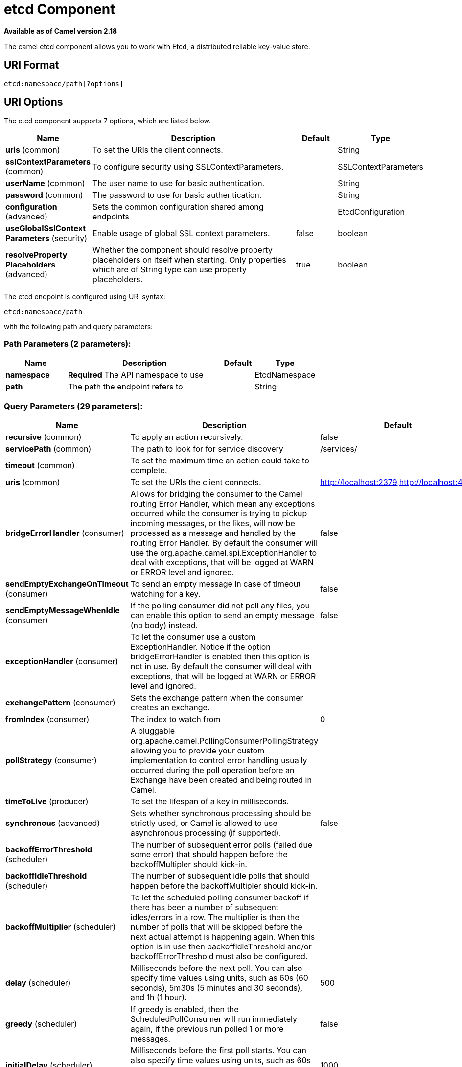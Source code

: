 [[etcd-component]]
= etcd Component
//THIS FILE IS COPIED: EDIT THE SOURCE FILE:
:page-source: components/camel-etcd/src/main/docs/etcd-component.adoc

*Available as of Camel version 2.18*


The camel etcd component allows you to work with Etcd, a distributed reliable key-value store.

== URI Format

[source,java]
----------------------------
etcd:namespace/path[?options]
----------------------------

== URI Options

// component options: START
The etcd component supports 7 options, which are listed below.



[width="100%",cols="2,5,^1,2",options="header"]
|===
| Name | Description | Default | Type
| *uris* (common) | To set the URIs the client connects. |  | String
| *sslContextParameters* (common) | To configure security using SSLContextParameters. |  | SSLContextParameters
| *userName* (common) | The user name to use for basic authentication. |  | String
| *password* (common) | The password to use for basic authentication. |  | String
| *configuration* (advanced) | Sets the common configuration shared among endpoints |  | EtcdConfiguration
| *useGlobalSslContext Parameters* (security) | Enable usage of global SSL context parameters. | false | boolean
| *resolveProperty Placeholders* (advanced) | Whether the component should resolve property placeholders on itself when starting. Only properties which are of String type can use property placeholders. | true | boolean
|===
// component options: END

// endpoint options: START
The etcd endpoint is configured using URI syntax:

----
etcd:namespace/path
----

with the following path and query parameters:

=== Path Parameters (2 parameters):


[width="100%",cols="2,5,^1,2",options="header"]
|===
| Name | Description | Default | Type
| *namespace* | *Required* The API namespace to use |  | EtcdNamespace
| *path* | The path the endpoint refers to |  | String
|===


=== Query Parameters (29 parameters):


[width="100%",cols="2,5,^1,2",options="header"]
|===
| Name | Description | Default | Type
| *recursive* (common) | To apply an action recursively. | false | boolean
| *servicePath* (common) | The path to look for for service discovery | /services/ | String
| *timeout* (common) | To set the maximum time an action could take to complete. |  | Long
| *uris* (common) | To set the URIs the client connects. | http://localhost:2379,http://localhost:4001 | String
| *bridgeErrorHandler* (consumer) | Allows for bridging the consumer to the Camel routing Error Handler, which mean any exceptions occurred while the consumer is trying to pickup incoming messages, or the likes, will now be processed as a message and handled by the routing Error Handler. By default the consumer will use the org.apache.camel.spi.ExceptionHandler to deal with exceptions, that will be logged at WARN or ERROR level and ignored. | false | boolean
| *sendEmptyExchangeOnTimeout* (consumer) | To send an empty message in case of timeout watching for a key. | false | boolean
| *sendEmptyMessageWhenIdle* (consumer) | If the polling consumer did not poll any files, you can enable this option to send an empty message (no body) instead. | false | boolean
| *exceptionHandler* (consumer) | To let the consumer use a custom ExceptionHandler. Notice if the option bridgeErrorHandler is enabled then this option is not in use. By default the consumer will deal with exceptions, that will be logged at WARN or ERROR level and ignored. |  | ExceptionHandler
| *exchangePattern* (consumer) | Sets the exchange pattern when the consumer creates an exchange. |  | ExchangePattern
| *fromIndex* (consumer) | The index to watch from | 0 | Long
| *pollStrategy* (consumer) | A pluggable org.apache.camel.PollingConsumerPollingStrategy allowing you to provide your custom implementation to control error handling usually occurred during the poll operation before an Exchange have been created and being routed in Camel. |  | PollingConsumerPoll Strategy
| *timeToLive* (producer) | To set the lifespan of a key in milliseconds. |  | Integer
| *synchronous* (advanced) | Sets whether synchronous processing should be strictly used, or Camel is allowed to use asynchronous processing (if supported). | false | boolean
| *backoffErrorThreshold* (scheduler) | The number of subsequent error polls (failed due some error) that should happen before the backoffMultipler should kick-in. |  | int
| *backoffIdleThreshold* (scheduler) | The number of subsequent idle polls that should happen before the backoffMultipler should kick-in. |  | int
| *backoffMultiplier* (scheduler) | To let the scheduled polling consumer backoff if there has been a number of subsequent idles/errors in a row. The multiplier is then the number of polls that will be skipped before the next actual attempt is happening again. When this option is in use then backoffIdleThreshold and/or backoffErrorThreshold must also be configured. |  | int
| *delay* (scheduler) | Milliseconds before the next poll. You can also specify time values using units, such as 60s (60 seconds), 5m30s (5 minutes and 30 seconds), and 1h (1 hour). | 500 | long
| *greedy* (scheduler) | If greedy is enabled, then the ScheduledPollConsumer will run immediately again, if the previous run polled 1 or more messages. | false | boolean
| *initialDelay* (scheduler) | Milliseconds before the first poll starts. You can also specify time values using units, such as 60s (60 seconds), 5m30s (5 minutes and 30 seconds), and 1h (1 hour). | 1000 | long
| *runLoggingLevel* (scheduler) | The consumer logs a start/complete log line when it polls. This option allows you to configure the logging level for that. | TRACE | LoggingLevel
| *scheduledExecutorService* (scheduler) | Allows for configuring a custom/shared thread pool to use for the consumer. By default each consumer has its own single threaded thread pool. |  | ScheduledExecutor Service
| *scheduler* (scheduler) | To use a cron scheduler from either camel-spring or camel-quartz2 component | none | ScheduledPollConsumer Scheduler
| *schedulerProperties* (scheduler) | To configure additional properties when using a custom scheduler or any of the Quartz2, Spring based scheduler. |  | Map
| *startScheduler* (scheduler) | Whether the scheduler should be auto started. | true | boolean
| *timeUnit* (scheduler) | Time unit for initialDelay and delay options. | MILLISECONDS | TimeUnit
| *useFixedDelay* (scheduler) | Controls if fixed delay or fixed rate is used. See ScheduledExecutorService in JDK for details. | true | boolean
| *password* (security) | The password to use for basic authentication. |  | String
| *sslContextParameters* (security) | To configure security using SSLContextParameters. |  | SSLContextParameters
| *userName* (security) | The user name to use for basic authentication. |  | String
|===
// endpoint options: END
// spring-boot-auto-configure options: START
== Spring Boot Auto-Configuration

When using Spring Boot make sure to use the following Maven dependency to have support for auto configuration:

[source,xml]
----
<dependency>
  <groupId>org.apache.camel</groupId>
  <artifactId>camel-etcd-starter</artifactId>
  <version>x.x.x</version>
  <!-- use the same version as your Camel core version -->
</dependency>
----


The component supports 17 options, which are listed below.



[width="100%",cols="2,5,^1,2",options="header"]
|===
| Name | Description | Default | Type
| *camel.component.etcd.configuration.from-index* | The index to watch from | 0 | Long
| *camel.component.etcd.configuration.password* | The password to use for basic authentication. |  | String
| *camel.component.etcd.configuration.recursive* | To apply an action recursively. | false | Boolean
| *camel.component.etcd.configuration.send-empty-exchange-on-timeout* | To send an empty message in case of timeout watching for a key. | false | Boolean
| *camel.component.etcd.configuration.service-path* | The path to look for for service discovery | /services/ | String
| *camel.component.etcd.configuration.ssl-context-parameters* | To configure security using SSLContextParameters. |  | SSLContextParameters
| *camel.component.etcd.configuration.time-to-live* | To set the lifespan of a key in milliseconds. |  | Integer
| *camel.component.etcd.configuration.timeout* | To set the maximum time an action could take to complete. |  | Long
| *camel.component.etcd.configuration.uris* | To set the URIs the client connects. | http://localhost:2379,http://localhost:4001 | String
| *camel.component.etcd.configuration.user-name* | The user name to use for basic authentication. |  | String
| *camel.component.etcd.enabled* | Enable etcd component | true | Boolean
| *camel.component.etcd.password* | The password to use for basic authentication. |  | String
| *camel.component.etcd.resolve-property-placeholders* | Whether the component should resolve property placeholders on itself when starting. Only properties which are of String type can use property placeholders. | true | Boolean
| *camel.component.etcd.ssl-context-parameters* | To configure security using SSLContextParameters. The option is a org.apache.camel.util.jsse.SSLContextParameters type. |  | String
| *camel.component.etcd.uris* | To set the URIs the client connects. |  | String
| *camel.component.etcd.use-global-ssl-context-parameters* | Enable usage of global SSL context parameters. | false | Boolean
| *camel.component.etcd.user-name* | The user name to use for basic authentication. |  | String
|===
// spring-boot-auto-configure options: END